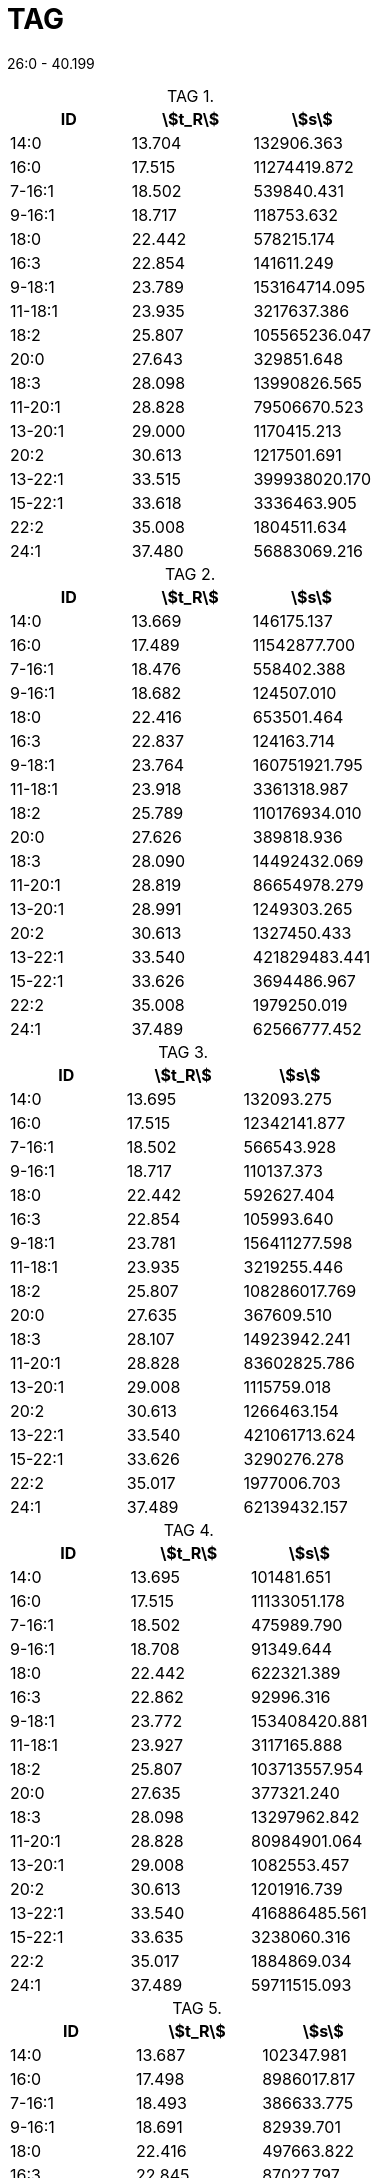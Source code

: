 = TAG
:nofooter:
:stem:
:table-caption: TAG

26:0 - 40.199

.{empty}
[cols="3*"]
|===
|ID|stem:[t_R]|stem:[s]

|14:0|13.704|132906.363
|16:0|17.515|11274419.872
|7-16:1|18.502|539840.431
|9-16:1|18.717|118753.632
|18:0|22.442|578215.174
|16:3|22.854|141611.249
|9-18:1|23.789|153164714.095
|11-18:1|23.935|3217637.386
|18:2|25.807|105565236.047
|20:0|27.643|329851.648
|18:3|28.098|13990826.565
|11-20:1|28.828|79506670.523
|13-20:1|29.000|1170415.213
|20:2|30.613|1217501.691
|13-22:1|33.515|399938020.170
|15-22:1|33.618|3336463.905
|22:2|35.008|1804511.634
|24:1|37.480|56883069.216
|===

.{empty}
[cols="3*"]
|===
|ID|stem:[t_R]|stem:[s]

|14:0|13.669|146175.137
|16:0|17.489|11542877.700
|7-16:1|18.476|558402.388
|9-16:1|18.682|124507.010
|18:0|22.416|653501.464
|16:3|22.837|124163.714
|9-18:1|23.764|160751921.795
|11-18:1|23.918|3361318.987
|18:2|25.789|110176934.010
|20:0|27.626|389818.936
|18:3|28.090|14492432.069
|11-20:1|28.819|86654978.279
|13-20:1|28.991|1249303.265
|20:2|30.613|1327450.433
|13-22:1|33.540|421829483.441
|15-22:1|33.626|3694486.967
|22:2|35.008|1979250.019
|24:1|37.489|62566777.452
|===

.{empty}
[cols="3*"]
|===
|ID|stem:[t_R]|stem:[s]

|14:0|13.695|132093.275
|16:0|17.515|12342141.877
|7-16:1|18.502|566543.928
|9-16:1|18.717|110137.373
|18:0|22.442|592627.404
|16:3|22.854|105993.640
|9-18:1|23.781|156411277.598
|11-18:1|23.935|3219255.446
|18:2|25.807|108286017.769
|20:0|27.635|367609.510
|18:3|28.107|14923942.241
|11-20:1|28.828|83602825.786
|13-20:1|29.008|1115759.018
|20:2|30.613|1266463.154
|13-22:1|33.540|421061713.624
|15-22:1|33.626|3290276.278
|22:2|35.017|1977006.703
|24:1|37.489|62139432.157
|===

.{empty}
[cols="3*"]
|===
|ID|stem:[t_R]|stem:[s]

|14:0|13.695|101481.651
|16:0|17.515|11133051.178
|7-16:1|18.502|475989.790
|9-16:1|18.708|91349.644
|18:0|22.442|622321.389
|16:3|22.862|92996.316
|9-18:1|23.772|153408420.881
|11-18:1|23.927|3117165.888
|18:2|25.807|103713557.954
|20:0|27.635|377321.240
|18:3|28.098|13297962.842
|11-20:1|28.828|80984901.064
|13-20:1|29.008|1082553.457
|20:2|30.613|1201916.739
|13-22:1|33.540|416886485.561
|15-22:1|33.635|3238060.316
|22:2|35.017|1884869.034
|24:1|37.489|59711515.093
|===

.{empty}
[cols="3*"]
|===
|ID|stem:[t_R]|stem:[s]

|14:0|13.687|102347.981
|16:0|17.498|8986017.817
|7-16:1|18.493|386633.775
|9-16:1|18.691|82939.701
|18:0|22.416|497663.822
|16:3|22.845|87027.797
|9-18:1|23.755|125101733.010
|11-18:1|23.910|2594173.835
|18:2|25.789|82594212.445
|20:0|27.626|260219.493
|18:3|28.081|10575072.165
|11-20:1|28.802|66213007.234
|13-20:1|28.982|903752.616
|20:2|30.605|988837.818
|13-22:1|33.506|336005092.872
|15-22:1|33.600|2728067.309
|22:2|34.999|1560901.955
|24:1|37.463|47095556.364
|===

.{empty}
[cols="3*"]
|===
|ID|stem:[t_R]|stem:[s]

|14:0|13.678|47110.329
|16:0|17.489|7481757.683
|7-16:1|18.493|291540.584
|9-16:1|18.699|51625.065
|18:0|22.407|417247.108
|16:3|22.845|32911.141
|9-18:1|23.738|97261836.876
|11-18:1|23.910|2128182.800
|18:2|25.772|61931118.388
|20:0|27.609|255566.354
|18:3|28.081|7336106.604
|11-20:1|28.794|50987463.902
|13-20:1|28.974|717014.049
|20:2|30.596|720817.216
|13-22:1|33.480|254325426.430
|15-22:1|33.583|2340423.913
|22:2|34.982|1132276.866
|24:1|37.446|34870733.286
|===

.{empty}
[cols="3*"]
|===
|ID|stem:[t_R]|stem:[s]

|14:0|13.678|89267.778
|16:0|17.498|8881293.716
|7-16:1|18.485|384623.419
|9-16:1|18.699|86069.361
|18:0|22.416|519715.100
|16:3|22.845|42340.884
|9-18:1|23.755|122627172.192
|11-18:1|23.910|2524691.909
|18:2|25.781|80557270.784
|20:0|27.609|313987.546
|18:3|28.081|10276276.189
|11-20:1|28.794|64908298.286
|13-20:1|28.982|981573.479
|20:2|30.605|933487.543
|13-22:1|33.506|319089600.046
|15-22:1|33.600|2612654.892
|22:2|34.991|1442464.523
|24:1|37.463|46523219.803
|===

.{empty}
[cols="3*"]
|===
|ID|stem:[t_R]|stem:[s]

|14:0|13.687|107436.403
|16:0|17.489|8382312.988
|7-16:1|18.485|392754.072
|9-16:1|18.682|77796.369
|18:0|22.399|426293.048
|16:3|22.828|61536.071
|9-18:1|23.738|109204890.517
|11-18:1|23.901|2217158.710
|18:2|25.764|71092160.181
|20:0|27.609|217653.928
|18:3|28.064|9734691.948
|11-20:1|28.785|55231418.566
|13-20:1|28.965|773107.340
|20:2|30.579|846519.975
|13-22:1|33.472|262911696.381
|15-22:1|33.566|2189023.436
|22:2|34.965|1251523.259
|24:1|37.429|38501653.898
|===
